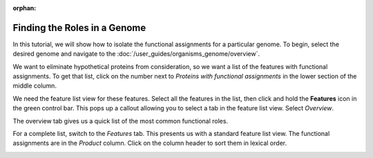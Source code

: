 :orphan:

===============================
 Finding the Roles in a Genome
===============================

In this tutorial, we will show how to isolate the functional assignments for a particular genome.
To begin, select the desired genome and navigate to the :doc:`/user_guides/organisms_genome/overview`.

We want to eliminate hypothetical proteins from consideration, so we want a list of the features with
functional assignments.  To get that list, click on the number next to *Proteins with functional assignments*
in the lower section of the middle column.

.. image:: images/features_with_functions.png

We need the feature list view for these features.  Select all the features in the list, then click and hold the
**Features** icon in the green control bar.  This pops up a callout allowing you to select a tab in the feature
list view.  Select *Overview*.

.. image:: images/feature_overview_click.png

The overview tab gives us a quick list of the most common functional roles.

.. image:: images/role_overview.png

For a complete list, switch to the *Features* tab.  This presents us with a standard feature list view.
The functional assignments are in the *Product* column.  Click on the column header to sort them in
lexical order.

.. image:: images/role_list.png

